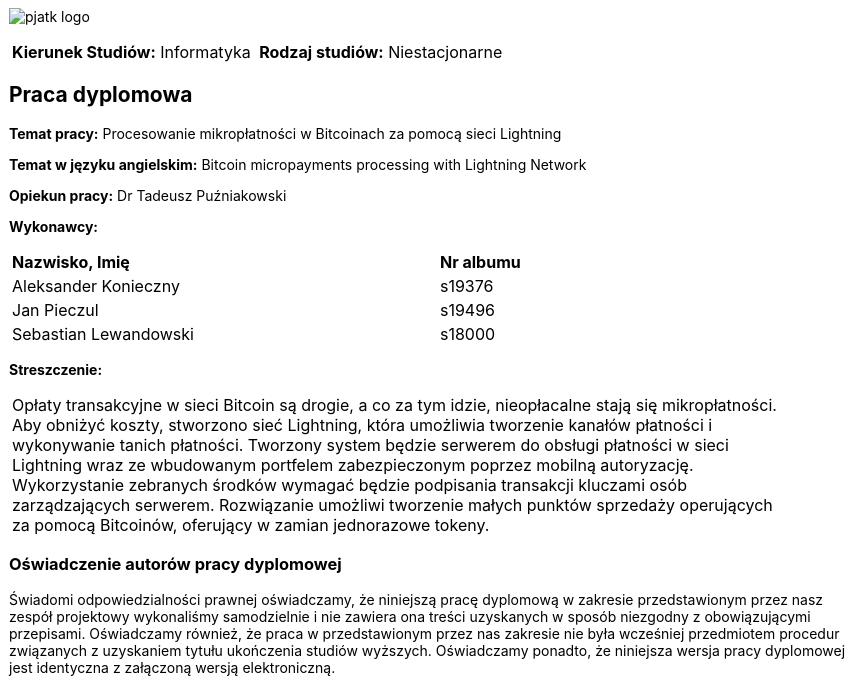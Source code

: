 :imagesdir: ../images
:pdf-page-margin: [0.98in, 0.98in, 0.98in, 0.98in]
:pdf-style: src/themes/title-page-theme.yml
:nofooter:

[.text-center]
image:pjatk_logo.png[pdfwidth=75%]

[cols="1,1",frame=none,grid=none]
|===
|*Kierunek Studiów:* Informatyka | *Rodzaj studiów:* Niestacjonarne
|===

== Praca dyplomowa

[.text-left]
--
*Temat pracy:* Procesowanie mikropłatności w Bitcoinach za pomocą sieci Lightning

*Temat w języku angielskim:* Bitcoin micropayments processing with Lightning Network

*Opiekun pracy:* Dr Tadeusz Puźniakowski

*Wykonawcy:*
[cols="2,1",width=75%,align="right"]
|===
| *Nazwisko, Imię* | *Nr albumu*
| Aleksander Konieczny | s19376
| Jan Pieczul | s19496
| Sebastian Lewandowski | s18000
|===

*Streszczenie:* +
[cols="1",width=90%,align="right",frame=none,grid=none]
|===
| Opłaty transakcyjne w sieci Bitcoin są drogie, a co za tym idzie, nieopłacalne stają się mikropłatności.
Aby obniżyć koszty, stworzono sieć Lightning, która umożliwia tworzenie kanałów płatności i wykonywanie tanich
płatności. Tworzony system będzie serwerem do obsługi płatności w sieci Lightning wraz ze wbudowanym portfelem
zabezpieczonym poprzez mobilną autoryzację. Wykorzystanie zebranych środków wymagać będzie podpisania transakcji
kluczami osób zarządzających serwerem. Rozwiązanie umożliwi tworzenie małych punktów sprzedaży operujących za pomocą
Bitcoinów, oferujący w zamian jednorazowe tokeny.
|===
--

=== Oświadczenie autorów pracy dyplomowej

Świadomi odpowiedzialności prawnej oświadczamy, że niniejszą pracę dyplomową w zakresie przedstawionym przez nasz
zespół projektowy wykonaliśmy
samodzielnie i nie zawiera ona treści uzyskanych w sposób niezgodny z obowiązującymi przepisami.
Oświadczamy również, że praca w przedstawionym przez nas zakresie nie
była wcześniej przedmiotem procedur związanych z uzyskaniem tytułu ukończenia studiów wyższych.
Oświadczamy ponadto, że niniejsza wersja pracy dyplomowej jest identyczna
z załączoną wersją elektroniczną.
